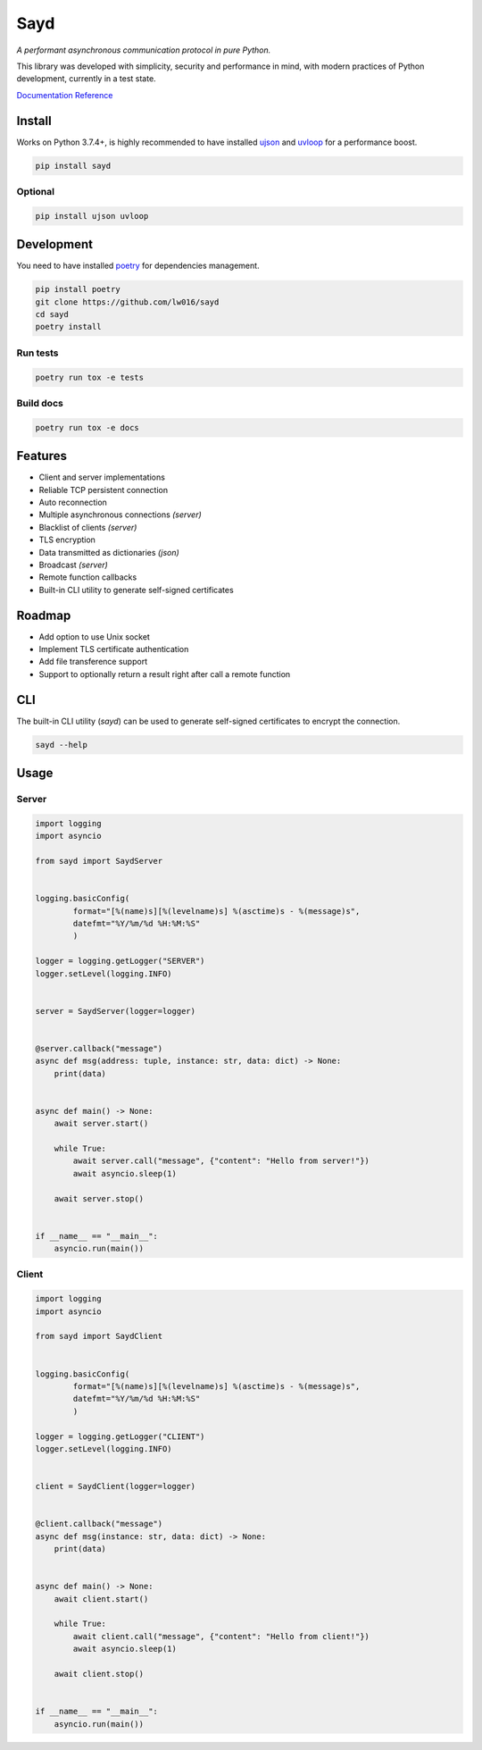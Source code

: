 Sayd
====
*A performant asynchronous communication protocol in pure Python.*

This library was developed with simplicity, security and performance in mind, with modern practices of Python development, currently in a test state.

`Documentation Reference <https://sayd.readthedocs.io>`_


Install
-------
Works on Python 3.7.4+, is highly recommended to have installed `ujson <https://github.com/ultrajson/ultrajson>`_ and `uvloop <https://github.com/MagicStack/uvloop>`_ for a performance boost.

.. code-block:: bash

    pip install sayd


Optional
^^^^^^^^^^
.. code-block:: bash

    pip install ujson uvloop


Development
-----------
You need to have installed `poetry <https://github.com/python-poetry/poetry>`_ for dependencies management.

.. code-block:: bash

    pip install poetry
    git clone https://github.com/lw016/sayd
    cd sayd
    poetry install


Run tests
^^^^^^^^^^
.. code-block:: bash

    poetry run tox -e tests

Build docs
^^^^^^^^^^
.. code-block:: bash

    poetry run tox -e docs


Features
--------
- Client and server implementations
- Reliable TCP persistent connection
- Auto reconnection
- Multiple asynchronous connections *(server)*
- Blacklist of clients *(server)*
- TLS encryption
- Data transmitted as dictionaries *(json)*
- Broadcast *(server)*
- Remote function callbacks
- Built-in CLI utility to generate self-signed certificates


Roadmap
-------
- Add option to use Unix socket
- Implement TLS certificate authentication
- Add file transference support
- Support to optionally return a result right after call a remote function


CLI
---
The built-in CLI utility (*sayd*) can be used to generate self-signed certificates to encrypt the connection.

.. code-block:: bash

    sayd --help


Usage
-----
Server
^^^^^^
.. code-block:: python

    import logging
    import asyncio

    from sayd import SaydServer


    logging.basicConfig(
            format="[%(name)s][%(levelname)s] %(asctime)s - %(message)s",
            datefmt="%Y/%m/%d %H:%M:%S"
            )

    logger = logging.getLogger("SERVER")
    logger.setLevel(logging.INFO)


    server = SaydServer(logger=logger)


    @server.callback("message")
    async def msg(address: tuple, instance: str, data: dict) -> None:
        print(data)


    async def main() -> None:
        await server.start()
        
        while True:
            await server.call("message", {"content": "Hello from server!"})
            await asyncio.sleep(1)
        
        await server.stop()


    if __name__ == "__main__":
        asyncio.run(main())

Client
^^^^^^
.. code-block:: python

    import logging
    import asyncio

    from sayd import SaydClient


    logging.basicConfig(
            format="[%(name)s][%(levelname)s] %(asctime)s - %(message)s",
            datefmt="%Y/%m/%d %H:%M:%S"
            )

    logger = logging.getLogger("CLIENT")
    logger.setLevel(logging.INFO)


    client = SaydClient(logger=logger)


    @client.callback("message")
    async def msg(instance: str, data: dict) -> None:
        print(data)


    async def main() -> None:
        await client.start()

        while True:
            await client.call("message", {"content": "Hello from client!"})
            await asyncio.sleep(1)

        await client.stop()


    if __name__ == "__main__":
        asyncio.run(main())

